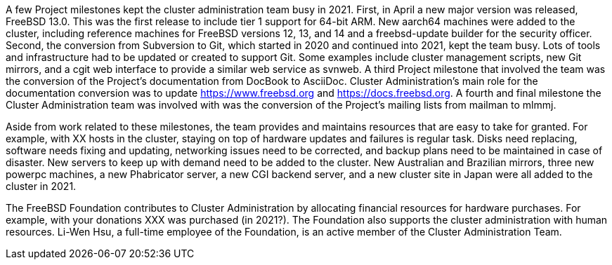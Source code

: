 A few Project milestones kept the cluster administration team busy in 2021.  First, in April a new major version was released, FreeBSD 13.0.  This was the first release to include tier 1 support for 64-bit ARM.  New aarch64 machines were added to the cluster, including reference machines for FreeBSD versions 12, 13, and 14 and a freebsd-update builder for the security officer.  Second, the conversion from Subversion to Git, which started in 2020 and continued into 2021, kept the team busy.  Lots of tools and infrastructure had to be updated or created to support Git.  Some examples include cluster management scripts, new Git mirrors, and a cgit web interface to provide a similar web service as svnweb.  A third Project milestone that involved the team was the conversion of the Project's documentation from DocBook to AsciiDoc.  Cluster Administration's main role for the documentation conversion was to update https://www.freebsd.org and https://docs.freebsd.org.  A fourth and final milestone the Cluster Administration team was involved with was the conversion of the Project's mailing lists from mailman to mlmmj.

Aside from work related to these milestones, the team provides and maintains resources that are easy to take for granted.  For example, with XX hosts in the cluster, staying on top of hardware updates and failures is regular task.  Disks need replacing, software needs fixing and updating,  networking issues need to be corrected, and backup plans need to be maintained in case of disaster.  New servers to keep up with demand need to be added to the cluster.  New Australian and Brazilian mirrors, three new powerpc machines, a new Phabricator server, a new CGI backend server, and a new cluster site in Japan were all added to the cluster in 2021.

The FreeBSD Foundation contributes to Cluster Administration by allocating financial resources for hardware purchases.  For example, with your donations XXX was purchased (in 2021?).  The Foundation also supports the cluster administration with human resources.  Li-Wen Hsu, a full-time employee of the Foundation, is an active member of the Cluster Administration Team.